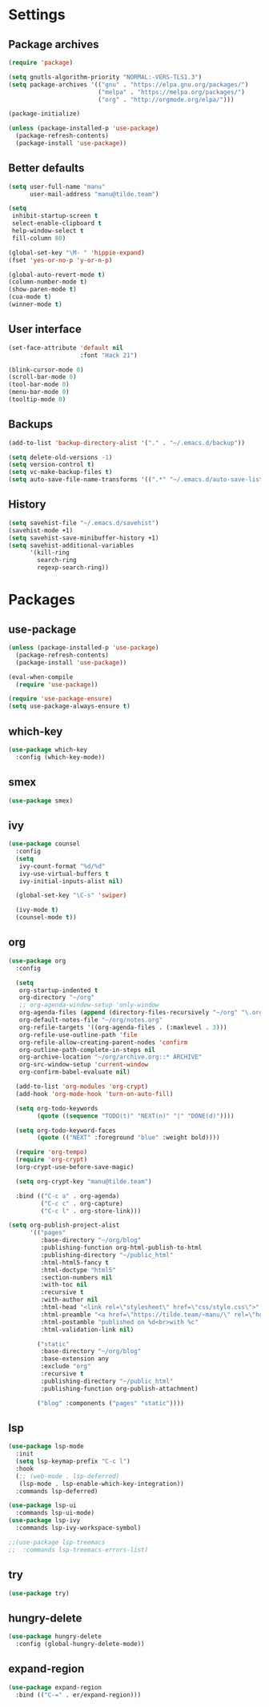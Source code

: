 * Settings
** Package archives
#+BEGIN_SRC emacs-lisp
  (require 'package)

  (setq gnutls-algorithm-priority "NORMAL:-VERS-TLS1.3")
  (setq package-archives '(("gnu" . "https://elpa.gnu.org/packages/")
                           ("melpa" . "https://melpa.org/packages/")
                           ("org" . "http://orgmode.org/elpa/")))

  (package-initialize)

  (unless (package-installed-p 'use-package)
    (package-refresh-contents)
    (package-install 'use-package))
#+END_SRC

** Better defaults
#+BEGIN_SRC emacs-lisp
  (setq user-full-name "manu"
        user-mail-address "manu@tilde.team")

  (setq
   inhibit-startup-screen t
   select-enable-clipboard t
   help-window-select t
   fill-column 80)

  (global-set-key "\M- " 'hippie-expand)
  (fset 'yes-or-no-p 'y-or-n-p)

  (global-auto-revert-mode t)
  (column-number-mode t)
  (show-paren-mode t)
  (cua-mode t)
  (winner-mode t)
#+END_SRC

** User interface
#+BEGIN_SRC emacs-lisp
  (set-face-attribute 'default nil
                      :font "Hack 21")

  (blink-cursor-mode 0)
  (scroll-bar-mode 0)
  (tool-bar-mode 0)
  (menu-bar-mode 0)
  (tooltip-mode 0)
#+END_SRC
** Backups
#+BEGIN_SRC emacs-lisp
  (add-to-list 'backup-directory-alist '("." . "~/.emacs.d/backup"))

  (setq delete-old-versions -1)
  (setq version-control t)
  (setq vc-make-backup-files t)
  (setq auto-save-file-name-transforms '((".*" "~/.emacs.d/auto-save-list/" t)))
#+END_SRC
** History
#+BEGIN_SRC emacs-lisp
(setq savehist-file "~/.emacs.d/savehist")
(savehist-mode +1)
(setq savehist-save-minibuffer-history +1)
(setq savehist-additional-variables
      '(kill-ring
        search-ring
        regexp-search-ring))
#+END_SRC
* Packages
** use-package
#+BEGIN_SRC emacs-lisp
  (unless (package-installed-p 'use-package)
    (package-refresh-contents)
    (package-install 'use-package))

  (eval-when-compile
    (require 'use-package))

  (require 'use-package-ensure)
  (setq use-package-always-ensure t)
#+END_SRC
** which-key
#+BEGIN_SRC emacs-lisp
  (use-package which-key
    :config (which-key-mode))
#+END_SRC
** smex
#+BEGIN_SRC emacs-lisp
(use-package smex)
#+END_SRC
** ivy
#+BEGIN_SRC emacs-lisp
  (use-package counsel
    :config 
    (setq
     ivy-count-format "%d/%d"
     ivy-use-virtual-buffers t
     ivy-initial-inputs-alist nil)

    (global-set-key "\C-s" 'swiper)

    (ivy-mode t)
    (counsel-mode t))
#+END_SRC
** org
#+BEGIN_SRC emacs-lisp
    (use-package org
      :config

      (setq
       org-startup-indented t
       org-directory "~/org"
       ;; org-agenda-window-setup 'only-window
       org-agenda-files (append (directory-files-recursively "~/org" "\.org$"))
       org-default-notes-file "~/org/notes.org"
       org-refile-targets '((org-agenda-files . (:maxlevel . 3)))
       org-refile-use-outline-path 'file
       org-refile-allow-creating-parent-nodes 'confirm
       org-outline-path-complete-in-steps nil
       org-archive-location "~/org/archive.org::* ARCHIVE"
       org-src-window-setup 'current-window
       org-confirm-babel-evaluate nil)

      (add-to-list 'org-modules 'org-crypt)
      (add-hook 'org-mode-hook 'turn-on-auto-fill)

      (setq org-todo-keywords
            (quote ((sequence "TODO(t)" "NEXT(n)" "|" "DONE(d)"))))

      (setq org-todo-keyword-faces
            (quote (("NEXT" :foreground "blue" :weight bold))))

      (require 'org-tempo)
      (require 'org-crypt)
      (org-crypt-use-before-save-magic)

      (setq org-crypt-key "manu@tilde.team")

      :bind (("C-c a" . org-agenda)
             ("C-c c" . org-capture)
             ("C-c l" . org-store-link)))
#+END_SRC

#+begin_src emacs-lisp
  (setq org-publish-project-alist
        '(("pages"
           :base-directory "~/org/blog"
           :publishing-function org-html-publish-to-html
           :publishing-directory "~/public_html"
           :html-html5-fancy t
           :html-doctype "html5"
           :section-numbers nil
           :with-toc nil
           :recursive t
           :with-author nil
           :html-head "<link rel=\"stylesheet\" href=\"css/style.css\">"
           :html-preamble "<a href=\"https://tilde.team/~manu/\" rel=\"home\">~manu</a>"
           :html-postamble "published on %d<br>with %c"
           :html-validation-link nil)

          ("static"
           :base-directory "~/org/blog"
           :base-extension any
           :exclude "org"
           :recursive t
           :publishing-directory "~/public_html"
           :publishing-function org-publish-attachment)

          ("blog" :components ("pages" "static"))))
#+end_src
** lsp
#+begin_src emacs-lisp
  (use-package lsp-mode
    :init
    (setq lsp-keymap-prefix "C-c l")
    :hook
    (;; (web-mode . lsp-deferred)
     (lsp-mode . lsp-enable-which-key-integration))
    :commands lsp-deferred)

  (use-package lsp-ui
    :commands lsp-ui-mode)
  (use-package lsp-ivy
    :commands lsp-ivy-workspace-symbol)

  ;;(use-package lsp-treemacs
  ;;  :commands lsp-treemacs-errors-list)
#+end_src

** try
#+begin_src emacs-lisp
(use-package try)
#+end_src
** hungry-delete
#+begin_src emacs-lisp
  (use-package hungry-delete
    :config (global-hungry-delete-mode))
#+end_src

** expand-region
#+begin_src emacs-lisp
  (use-package expand-region
    :bind (("C-=" . er/expand-region)))
#+end_src
